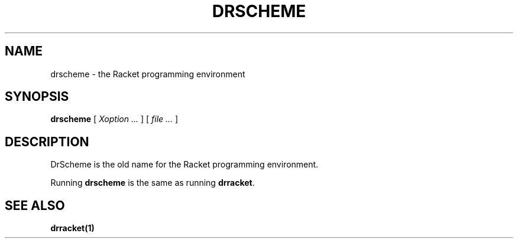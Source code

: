 .\" dummy line
.TH DRSCHEME 1 "May 2010"
.UC 4
.SH NAME
drscheme \- the Racket programming environment
.SH SYNOPSIS
.B drscheme
[
.I Xoption ...
]
[
.I file ...
]
.SH DESCRIPTION
DrScheme is the old name for the Racket programming environment.

.PP
Running
.B drscheme
is the same as running
.BR drracket .

.SH SEE ALSO
.BR drracket(1)
